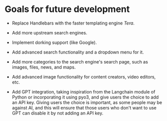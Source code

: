 * Goals for future development

- Replace Handlebars with the faster templating engine /Tera/.
  
- Add more upstream search engines.
  
- Implement dorking support (like Google).
  
- Add advanced search functionality and a dropdown menu for it.
  
- Add more categories to the search engine's search page, such as images, files, news, and maps.
  
- Add advanced image functionality for content creators, video editors, etc.
  
- Add GPT integration, taking inspiration from the Langchain module of Python or incorporating it using pyo3, and give users the choice to add an API key. Giving users the choice is important, as some people may be against AI, and this will ensure that those users who don't want to use GPT can disable it by not adding an API key.
